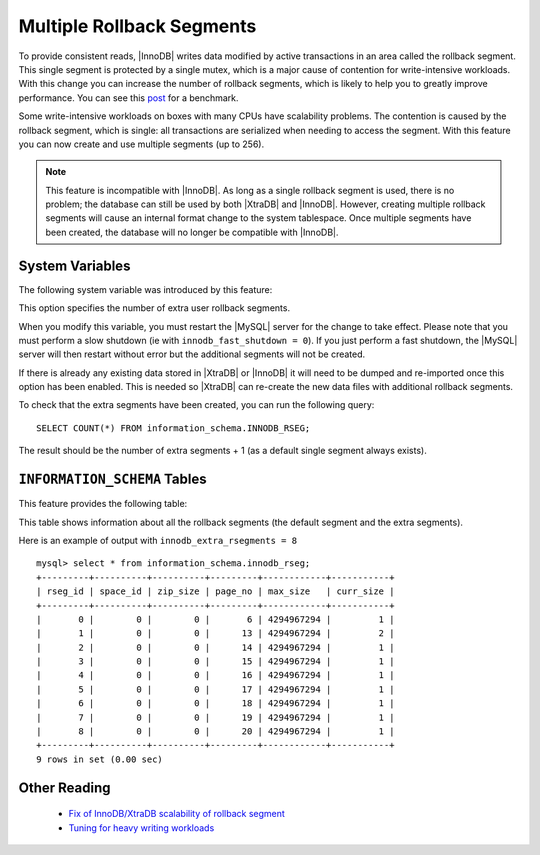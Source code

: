 .. _innodb_extra_rseg:

============================
 Multiple Rollback Segments
============================

.. default-domain:: psdom

To provide consistent reads, |InnoDB| writes data modified by active transactions in an area called the rollback segment. This single segment is protected by a single mutex, which is a major cause of contention for write-intensive workloads. With this change you can increase the number of rollback segments, which is likely to help you to greatly improve performance. You can see this `post <http://www.mysqlperformanceblog.com/2009/01/18/partial-fix-of-innodb-scalability-rollback-segments/>`_ for a benchmark.

Some write-intensive workloads on boxes with many CPUs have scalability problems. The contention is caused by the rollback segment, which is single: all transactions are serialized when needing to access the segment. With this feature you can now create and use multiple segments (up to 256).

.. note:: 

  This feature is incompatible with |InnoDB|. As long as a single rollback segment is used, there is no problem; the database can still be used by both |XtraDB| and |InnoDB|. However, creating multiple rollback segments will cause an internal format change to the system tablespace. Once multiple segments have been created, the database will no longer be compatible with |InnoDB|.


System Variables
================

The following system variable was introduced by this feature:

.. variable:: innodb_extra_rsegments

   :cli: Yes
   :conf: Yes
   :scope: Global
   :dyn: No
   :type: ULONG
   :def: 0
   :range: 0-126

This option specifies the number of extra user rollback segments.

When you modify this variable, you must restart the |MySQL| server for the change to take effect. Please note that you must perform a slow shutdown (ie with ``innodb_fast_shutdown = 0``). If you just perform a fast shutdown, the |MySQL| server will then restart without error but the additional segments will not be created.

If there is already any existing data stored in |XtraDB| or |InnoDB| it will need to be dumped and re-imported once this option has been enabled. This is needed so |XtraDB| can re-create the new data files with additional rollback segments.

To check that the extra segments have been created, you can run the following query: ::

  SELECT COUNT(*) FROM information_schema.INNODB_RSEG;

The result should be the number of extra segments + 1 (as a default single segment always exists).


``INFORMATION_SCHEMA`` Tables
=============================

This feature provides the following table:

.. table:: INFORMATION_SCHEMA.INNODB_RSEG

   :column rseg_id: rollback segment id
   :column space_id: space where the segment placed
   :column zip_size: compressed page size in bytes if compressed otherwise 0
   :column page_no: page number of the segment header
   :column max_size: max size in pages
   :column curr_size: current size in pages

This table shows information about all the rollback segments (the default segment and the extra segments).

Here is an example of output with ``innodb_extra_rsegments = 8`` ::

  mysql> select * from information_schema.innodb_rseg;
  +---------+----------+----------+---------+------------+-----------+
  | rseg_id | space_id | zip_size | page_no | max_size   | curr_size |
  +---------+----------+----------+---------+------------+-----------+
  |       0 |        0 |        0 |       6 | 4294967294 |         1 |
  |       1 |        0 |        0 |      13 | 4294967294 |         2 |
  |       2 |        0 |        0 |      14 | 4294967294 |         1 |
  |       3 |        0 |        0 |      15 | 4294967294 |         1 |
  |       4 |        0 |        0 |      16 | 4294967294 |         1 |
  |       5 |        0 |        0 |      17 | 4294967294 |         1 |
  |       6 |        0 |        0 |      18 | 4294967294 |         1 |
  |       7 |        0 |        0 |      19 | 4294967294 |         1 |
  |       8 |        0 |        0 |      20 | 4294967294 |         1 |
  +---------+----------+----------+---------+------------+-----------+
  9 rows in set (0.00 sec)

Other Reading
=============

  * `Fix of InnoDB/XtraDB scalability of rollback segment <http://www.mysqlperformanceblog.com/2009/01/18/partial-fix-of-innodb-scalability-rollback-segments/>`_

  * `Tuning for heavy writing workloads <http://www.mysqlperformanceblog.com/2009/10/14/tuning-for-heavy-writing-workloads/>`_

